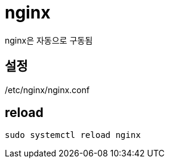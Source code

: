 :hardbreaks:
= nginx

nginx은 자동으로 구동됨

== 설정

/etc/nginx/nginx.conf

== reload
[source,shell]
----
sudo systemctl reload nginx
----
